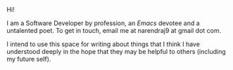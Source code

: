 #+HTML_HEAD: <style type="text/css"> <!--/*--><![CDATA[/*><!--*/ .title { display: none; } /*]]>*/--> </style>
#+TITLE: Ramblings from a corner
Hi!

I am a Software Developer by profession, an /Emacs/ devotee and a untalented
poet. To get in touch, email me at narendraj9 at gmail dot com.

I intend to use this space for writing about things that I think I have
understood deeply in the hope that they may be helpful to others (including my
future self).

